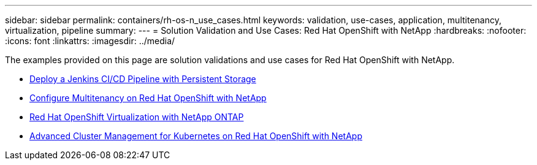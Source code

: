 ---
sidebar: sidebar
permalink: containers/rh-os-n_use_cases.html
keywords: validation, use-cases, application, multitenancy, virtualization, pipeline
summary:
---
= Solution Validation and Use Cases: Red Hat OpenShift with NetApp
:hardbreaks:
:nofooter:
:icons: font
:linkattrs:
:imagesdir: ../media/

//
// This file was created with NDAC Version 0.9 (June 4, 2020)
//
// 2020-06-25 14:31:33.563897
//

[.lead]
The examples provided on this page are solution validations and use cases for Red Hat OpenShift with NetApp.

* link:rh-os-n_use_case_pipeline[Deploy a Jenkins CI/CD Pipeline with Persistent Storage]

* link:rh-os-n_use_case_multitenancy_overview.html[Configure Multitenancy on Red Hat OpenShift with NetApp]

* link:rh-os-n_use_case_openshift_virtualization_overview.html[Red Hat OpenShift Virtualization with NetApp ONTAP]

* link:rh-os-n_use_case_advanced_cluster_management_overview.html[Advanced Cluster Management for Kubernetes on Red Hat OpenShift with NetApp]

